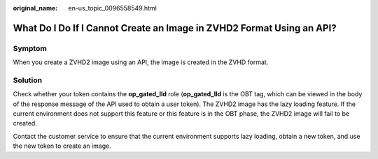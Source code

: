 :original_name: en-us_topic_0096558549.html

.. _en-us_topic_0096558549:

What Do I Do If I Cannot Create an Image in ZVHD2 Format Using an API?
======================================================================

Symptom
-------

When you create a ZVHD2 image using an API, the image is created in the ZVHD format.

Solution
--------

Check whether your token contains the **op_gated_lld** role (**op_gated_lld** is the OBT tag, which can be viewed in the body of the response message of the API used to obtain a user token). The ZVHD2 image has the lazy loading feature. If the current environment does not support this feature or this feature is in the OBT phase, the ZVHD2 image will fail to be created.

Contact the customer service to ensure that the current environment supports lazy loading, obtain a new token, and use the new token to create an image.
